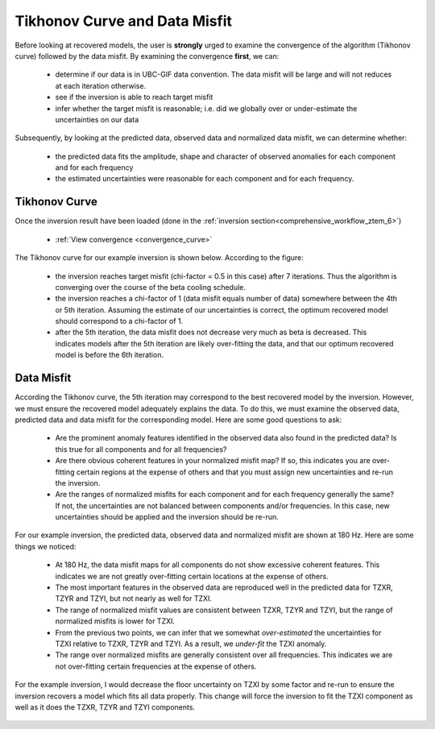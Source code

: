 .. _comprehensive_workflow_ztem_7:


Tikhonov Curve and Data Misfit
==============================

Before looking at recovered models, the user is **strongly** urged to examine the convergence of the algorithm (Tikhonov curve) followed by the data misfit. By examining the convergence **first**, we can:

	- determine if our data is in UBC-GIF data convention. The data misfit will be large and will not reduces at each iteration otherwise.
	- see if the inversion is able to reach target misfit
	- infer whether the target misfit is reasonable; i.e. did we globally over or under-estimate the uncertainties on our data

Subsequently, by looking at the predicted data, observed data and normalized data misfit, we can determine whether:

	- the predicted data fits the amplitude, shape and character of observed anomalies for each component and for each frequency
	- the estimated uncertainties were reasonable for each component and for each frequency.

Tikhonov Curve
^^^^^^^^^^^^^^

Once the inversion result have been loaded (done in the :ref:`inversion section<comprehensive_workflow_ztem_6>`)

	- :ref:`View convergence <convergence_curve>`

The Tikhonov curve for our example inversion is shown below. According to the figure:

	- the inversion reaches target misfit (chi-factor = 0.5 in this case) after 7 iterations. Thus the algorithm is converging over the course of the beta cooling schedule.
	- the inversion reaches a chi-factor of 1 (data misfit equals number of data) somewhere between the 4th or 5th iteration. Assuming the estimate of our uncertainties is correct, the optimum recovered model should correspond to a chi-factor of 1.
	- after the 5th iteration, the data misfit does not decrease very much as beta is decreased. This indicates models after the 5th iteration are likely over-fitting the data, and that our optimum recovered model is before the 6th iteration.

.. figure:: images/convergence.png
    :align: center
    :width: 500

Data Misfit
^^^^^^^^^^^

According the Tikhonov curve, the 5th iteration may correspond to the best recovered model by the inversion. However, we must ensure the recovered model adequately explains the data. To do this, we must examine the observed data, predicted data and data misfit for the corresponding model. Here are some good questions to ask:

	- Are the prominent anomaly features identified in the observed data also found in the predicted data? Is this true for all components and for all frequencies?
	- Are there obvious coherent features in your normalized misfit map? If so, this indicates you are over-fitting certain regions at the expense of others and that you must assign new uncertainties and re-run the inversion.
	- Are the ranges of normalized misfits for each component and for each frequency generally the same? If not, the uncertainties are not balanced between components and/or frequencies. In this case, new uncertainties should be applied and the inversion should be re-run.

For our example inversion, the predicted data, observed data and normalized misfit are shown at 180 Hz. Here are some things we noticed:

	- At 180 Hz, the data misfit maps for all components do not show excessive coherent features. This indicates we are not greatly over-fitting certain locations at the expense of others.
	- The most important features in the observed data are reproduced well in the predicted data for TZXR, TZYR and TZYI, but not nearly as well for TZXI.
	- The range of normalized misfit values are consistent between TZXR, TZYR and TZYI, but the range of normalized misfits is lower for TZXI.
	- From the previous two points, we can infer that we somewhat *over-estimated* the uncertainties for TZXI relative to TZXR, TZYR and TZYI. As a result, we *under-fit* the TZXI anomaly.
	- The range over normalized misfits are generally consistent over all frequencies. This indicates we are not over-fitting certain frequencies at the expense of others.

For the example inversion, I would decrease the floor uncertainty on TZXI by some factor and re-run to ensure the inversion recovers a model which fits all data properly. This change will force the inversion to fit the TZXI component as well as it does the TZXR, TZYR and TZYI components.


.. figure:: images/misfit.png
    :align: center
    :width: 700